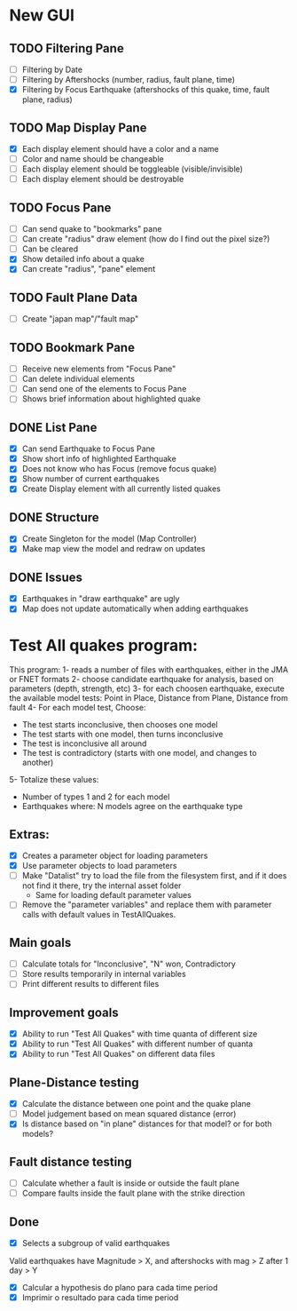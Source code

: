 * New GUI
** TODO Filtering Pane
   - [ ] Filtering by Date
   - [ ] Filtering by Aftershocks (number, radius, fault plane, time)
   - [X] Filtering by Focus Earthquake (aftershocks of this quake, time, fault plane, radius)

** TODO Map Display Pane
   - [X] Each display element should have a color and a name
   - [ ] Color and name should be changeable
   - [ ] Each display element should be toggleable (visible/invisible)
   - [ ] Each display element should be destroyable

** TODO Focus Pane
   - [ ] Can send quake to "bookmarks" pane
   - [ ] Can create "radius" draw element (how do I find out the pixel size?)
   - [ ] Can be cleared
   - [X] Show detailed info about a quake
   - [X] Can create "radius", "pane" element

** TODO Fault Plane Data
   - [ ] Create "japan map"/"fault map"

** TODO Bookmark Pane
   - [ ] Receive new elements from "Focus Pane"
   - [ ] Can delete individual elements
   - [ ] Can send one of the elements to Focus Pane
   - [ ] Shows brief information about highlighted quake


** DONE List Pane
   - [X] Can send Earthquake to Focus Pane
   - [X] Show short info of highlighted Earthquake
   - [X] Does not know who has Focus (remove focus quake)
   - [X] Show number of current earthquakes
   - [X] Create Display element with all currently listed quakes

** DONE Structure
   - [X] Create Singleton for the model (Map Controller)
   - [X] Make map view the model and redraw on updates

** DONE Issues
   - [X] Earthquakes in "draw earthquake" are ugly
   - [X] Map does not update automatically when adding earthquakes

* Test All quakes program:
  This program:
  1- reads a number of files with earthquakes, either in the JMA or FNET formats
  2- choose candidate earthquake for analysis, based on parameters (depth, strength, etc)
  3- for each choosen earthquake, execute the available model tests:
     Point in Place, Distance from Plane, Distance from fault
  4- For each model test, Choose:
     - The test starts inconclusive, then chooses one model
     - The test starts with one model, then turns inconclusive
     - The test is inconclusive all around
     - The test is contradictory (starts with one model, and changes to another)
  5- Totalize these values:
     - Number of types 1 and 2 for each model
     - Earthquakes where: N models agree on the earthquake type

** Extras:
   - [X] Creates a parameter object for loading parameters
   - [X] Use parameter objects to load parameters
   - [ ] Make "Datalist" try to load the file from the filesystem
     first, and if it does not find it there, try the internal asset folder
     - Same for loading default parameter values
   - [ ] Remove the "parameter variables" and replace them with parameter calls 
     with default values in TestAllQuakes.

** Main goals
   - [ ] Calculate totals for "Inconclusive", "N" won, Contradictory
   - [ ] Store results temporarily in internal variables
   - [ ] Print different results to different files

** Improvement goals
   - [X] Ability to run "Test All Quakes" with time quanta of different size
   - [X] Ability to run "Test All Quakes" with different number of quanta
   - [X] Ability to run "Test All Quakes" on different data files

** Plane-Distance testing
   - [X] Calculate the distance between one point and the quake plane
   - [ ] Model judgement based on mean squared distance (error)
   - [X] Is distance based on "in plane" distances for that model? or for both models?

** Fault distance testing
   - [ ] Calculate whether a fault is inside or outside the fault plane
   - [ ] Compare faults inside the fault plane with the strike direction

** Done
   - [X] Selects a subgroup of valid earthquakes
   Valid earthquakes have Magnitude > X, and aftershocks with mag > Z
   after 1 day > Y
   - [X] Calcular a hypothesis do plano para cada time period
   - [X] Imprimir o resultado para cada time period


